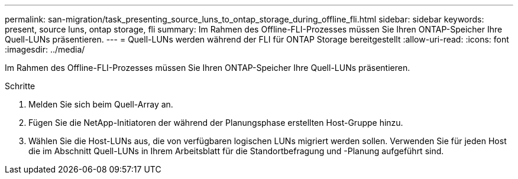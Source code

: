 ---
permalink: san-migration/task_presenting_source_luns_to_ontap_storage_during_offline_fli.html 
sidebar: sidebar 
keywords: present, source luns, ontap storage, fli 
summary: Im Rahmen des Offline-FLI-Prozesses müssen Sie Ihren ONTAP-Speicher Ihre Quell-LUNs präsentieren. 
---
= Quell-LUNs werden während der FLI für ONTAP Storage bereitgestellt
:allow-uri-read: 
:icons: font
:imagesdir: ../media/


[role="lead"]
Im Rahmen des Offline-FLI-Prozesses müssen Sie Ihren ONTAP-Speicher Ihre Quell-LUNs präsentieren.

.Schritte
. Melden Sie sich beim Quell-Array an.
. Fügen Sie die NetApp-Initiatoren der während der Planungsphase erstellten Host-Gruppe hinzu.
. Wählen Sie die Host-LUNs aus, die von verfügbaren logischen LUNs migriert werden sollen. Verwenden Sie für jeden Host die im Abschnitt Quell-LUNs in Ihrem Arbeitsblatt für die Standortbefragung und -Planung aufgeführt sind.

